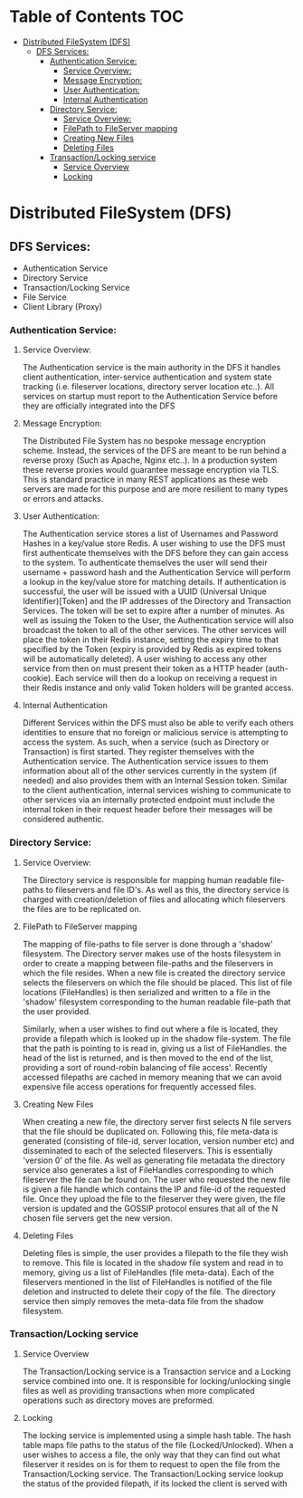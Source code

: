 * Table of Contents                                :TOC:
 - [[#distributed-filesystem-dfs][Distributed FileSystem (DFS)]]
   - [[#dfs-services][DFS Services:]]
     - [[#authentication-service][Authentication Service:]]
       - [[#service-overview][Service Overview:]]
       - [[#message-encryption][Message Encryption:]]
       - [[#user-authentication][User Authentication:]]
       - [[#internal-authentication][Internal Authentication]]
     - [[#directory-service][Directory Service:]]
       - [[#service-overview-1][Service Overview:]]
       - [[#filepath-to-fileserver-mapping][FilePath to FileServer mapping]]
       - [[#creating-new-files][Creating New Files]]
       - [[#deleting-files][Deleting Files]]
     - [[#transactionlocking-service][Transaction/Locking service]]
       - [[#service-overview-2][Service Overview]]
       - [[#locking][Locking]]

* Distributed FileSystem (DFS)
** DFS Services:
   - Authentication Service
   - Directory Service
   - Transaction/Locking Service
   - File Service
   - Client Library (Proxy)

*** Authentication Service:
**** Service Overview:
     The Authentication service is the main authority in the DFS it handles
     client authentication, inter-service authentication and system state
     tracking (i.e. fileserver locations, directory server location etc..). All
     services on startup must report to the Authentication Service before they
     are officially integrated into the DFS
**** Message Encryption:
     The Distributed File System has no bespoke message encryption scheme.
     Instead, the services of the DFS are meant to be run behind a reverse proxy
     (Such as Apache, Nginx etc..). In a production system these reverse proxies
     would guarantee message encryption via TLS. This is standard practice in
     many REST applications as these web servers are made for this purpose and
     are more resilient to many types or errors and attacks.
**** User Authentication:
     The Authentication service stores a list of Usernames and Password Hashes
     in a key/value store Redis. A user wishing to use the DFS must first
     authenticate themselves with the DFS before they can gain access to the
     system. To authenticate themselves the user will send their username +
     password hash and the Authentication Service will perform a lookup in the
     key/value store for matching details. If authentication is successful, the
     user will be issued with a UUID (Universal Unique Identifier)[Token] and
     the IP addresses of the Directory and Transaction Services. The token will
     be set to expire after a number of minutes. As well as issuing the Token to
     the User, the Authentication service will also broadcast the token to all
     of the other services. The other services will place the token in their
     Redis instance, setting the expiry time to that specified by the Token
     (expiry is provided by Redis as expired tokens will be automatically
     deleted). A user wishing to access any other service from then on must
     present their token as a HTTP header (auth-cookie). Each service will then
     do a lookup on receiving a request in their Redis instance and only valid
     Token holders will be granted access.
**** Internal Authentication
     Different Services within the DFS must also be able to verify each others
     identities to ensure that no foreign or malicious service is attempting to
     access the system. As such, when a service (such as Directory or
     Transaction) is first started. They register themselves with the
     Authentication service. The Authentication service issues to them
     information about all of the other services currently in the system (if
     needed) and also provides them with an Internal Session token. Similar to
     the client authentication, internal services wishing to communicate to
     other services via an internally protected endpoint must include the
     internal token in their request header before their messages will be
     considered authentic.

*** Directory Service:
**** Service Overview:
     The Directory service is responsible for mapping human readable file-paths
     to fileservers and file ID's. As well as this, the directory service is
     charged with creation/deletion of files and allocating which fileservers the
     files are to be replicated on.
**** FilePath to FileServer mapping
     The mapping of file-paths to file server is done through a 'shadow'
     filesystem. The Directory server makes use of the hosts filesystem in order
     to create a mapping between file-paths and the fileservers in which the
     file resides. When a new file is created the directory service selects the
     fileservers on which the file should be placed. This list of file locations
     (FileHandles) is then serialized and written to a file in the 'shadow'
     filesystem corresponding to the human readable file-path that the user
     provided.

     Similarly, when a user wishes to find out where a file is
     located, they provide a filepath which is looked up in the shadow
     file-system. The file that the path is pointing to is read in, giving us a
     list of FileHandles. the head of the list is returned, and is then moved to
     the end of the list, providing a sort of round-robin balancing of file
     access'. Recently accessed filepaths are cached in memory meaning that we
     can avoid expensive file access operations for frequently accessed files.
**** Creating New Files
     When creating a new file, the directory server first selects N file servers
     that the file should be duplicated on. Following this, file meta-data is
     generated (consisting of file-id, server location, version number etc) and
     disseminated to each of the selected fileservers. This is essentially
     'version 0' of the file. As well as generating file metadata the directory
     service also generates a list of FileHandles corresponding to which
     fileserver the file can be found on. The user who requested the new file is
     given a file handle which contains the IP and file-id of the requested
     file. Once they upload the file to the fileserver they were given, the file
     version is updated and the GOSSIP protocol ensures that all of the N chosen
     file servers get the new version.
**** Deleting Files
     Deleting files is simple, the user provides a filepath to the file they
     wish to remove. This file is located in the shadow file system and read in
     to memory, giving us a list of FileHandles (file meta-data). Each of the
     fileservers mentioned in the list of FileHandles is notified of the file
     deletion and instructed to delete their copy of the file. The directory
     service then simply removes the meta-data file from the shadow filesystem.
*** Transaction/Locking service
**** Service Overview
     The Transaction/Locking service is a Transaction service and a Locking
     service combined into one. It is responsible for locking/unlocking single
     files as well as providing transactions when more complicated operations
     such as directory moves are preformed.
**** Locking
     The locking service is implemented using a simple hash table. The hash
     table maps file paths to the status of the file (Locked/Unlocked). When a
     user wishes to access a file, the only way that they can find out what
     fileserver it resides on is for them to request to open the file from the
     Transaction/Locking service. The Transaction/Locking service lookup the
     status of the provided filepath, if its locked the client is served with
